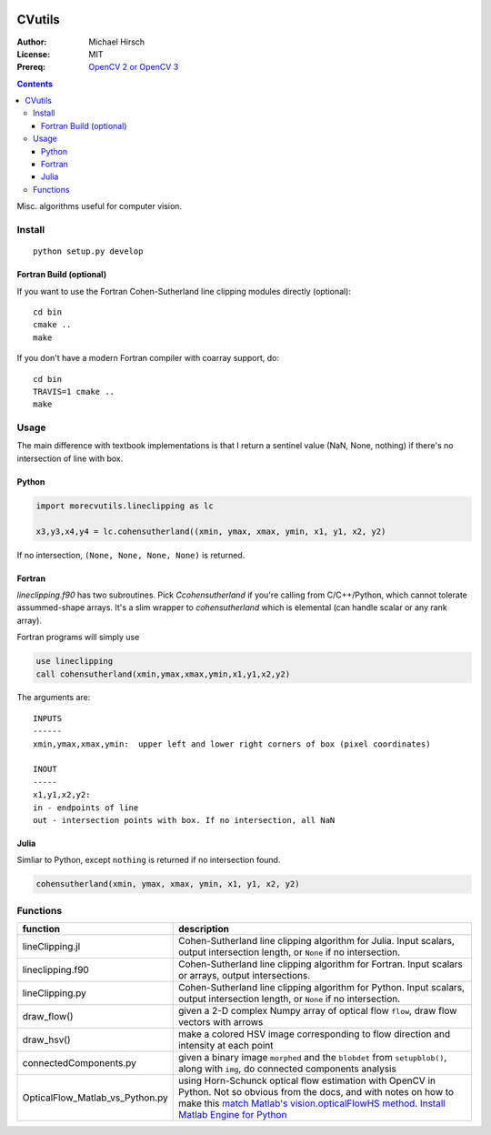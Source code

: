 .. image:: https://zenodo.org/badge/19711552.svg
   :target: https://zenodo.org/badge/latestdoi/19711552

.. image:: https://travis-ci.org/scivision/morecvutils.svg?branch=master
    :target: https://travis-ci.org/scivision/morecvutils

.. image:: https://coveralls.io/repos/scivision/morecvutils/badge.svg?branch=master&service=github 
  :target: https://coveralls.io/github/scivision/morecvutils?branch=master 


========
CVutils
========

:Author: Michael Hirsch
:License: MIT
:Prereq: `OpenCV 2 or OpenCV 3 <https://scivision.co/category/opencv/>`_

.. contents::

Misc. algorithms useful for computer vision.

Install
=======
::
   
   python setup.py develop

Fortran Build (optional)
------------------------
If you want to use the Fortran Cohen-Sutherland line clipping modules directly (optional)::

    cd bin
    cmake ..
    make
    
If you don't have a modern Fortran compiler with coarray support, do::

    cd bin
    TRAVIS=1 cmake ..
    make
    

Usage
=====
The main difference with textbook implementations is that I return a sentinel value (NaN, None, nothing) if there's no intersection of line with box.

Python
------

.. code:: python

    import morecvutils.lineclipping as lc
    
    x3,y3,x4,y4 = lc.cohensutherland((xmin, ymax, xmax, ymin, x1, y1, x2, y2)
    
If no intersection, ``(None, None, None, None)`` is returned.

Fortran
-------
`lineclipping.f90` has two subroutines.
Pick `Ccohensutherland` if you're calling from C/C++/Python, which cannot tolerate assummed-shape arrays. 
It's a slim wrapper to `cohensutherland` which is elemental (can handle scalar or any rank array).

Fortran programs will simply use

.. code:: fortran

    use lineclipping
    call cohensutherland(xmin,ymax,xmax,ymin,x1,y1,x2,y2)


The arguments are::

    INPUTS
    ------
    xmin,ymax,xmax,ymin:  upper left and lower right corners of box (pixel coordinates)

    INOUT
    -----
    x1,y1,x2,y2: 
    in - endpoints of line
    out - intersection points with box. If no intersection, all NaN


Julia
-----
Simliar to Python, except ``nothing`` is returned if no intersection found.

.. code:: julia

    cohensutherland(xmin, ymax, xmax, ymin, x1, y1, x2, y2)
    
 

Functions
=========

================================= ======================
function                          description
================================= ======================
lineClipping.jl                    Cohen-Sutherland line clipping algorithm for Julia. Input scalars, output intersection length, or ``None`` if no intersection.

lineclipping.f90                   Cohen-Sutherland line clipping algorithm for Fortran. Input scalars or arrays, output intersections.

lineClipping.py                     Cohen-Sutherland line clipping algorithm for Python. Input scalars, output intersection length, or ``None`` if no intersection.

draw_flow()                         given a 2-D complex Numpy array of optical flow ``flow``, draw flow vectors with arrows
draw_hsv()                           make a colored HSV image corresponding to flow direction and intensity at each point
  
connectedComponents.py              given a binary image ``morphed`` and the ``blobdet`` from ``setupblob()``, along with ``img``, do connected components analysis

OpticalFlow_Matlab_vs_Python.py     using Horn-Schunck optical flow estimation with OpenCV in Python. Not so obvious from the docs, and with notes on how to make this `match Matlab's vision.opticalFlowHS method <https://scivision.co/opencv-cv-calcopticalflowhs-horn-schunck-smoothness-lambda-parameter/>`_. `Install Matlab Engine for Python <https://scivision.co/matlab-engine-callable-from-python-how-to-install-and-setup/>`_
================================= ======================
